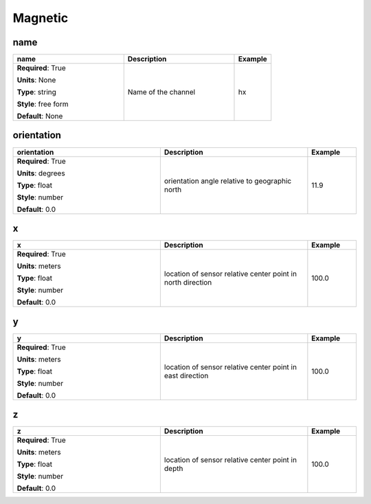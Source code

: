 .. role:: red
.. role:: blue
.. role:: navy

Magnetic
========


:navy:`name`
~~~~~~~~~~~~

.. container::

   .. table::
       :class: tight-table
       :widths: 45 45 15

       +----------------------------------------------+-----------------------------------------------+----------------+
       | **name**                                     | **Description**                               | **Example**    |
       +==============================================+===============================================+================+
       | **Required**: :red:`True`                    | Name of the channel                           | hx             |
       |                                              |                                               |                |
       | **Units**: None                              |                                               |                |
       |                                              |                                               |                |
       | **Type**: string                             |                                               |                |
       |                                              |                                               |                |
       | **Style**: free form                         |                                               |                |
       |                                              |                                               |                |
       | **Default**: None                            |                                               |                |
       |                                              |                                               |                |
       |                                              |                                               |                |
       +----------------------------------------------+-----------------------------------------------+----------------+

:navy:`orientation`
~~~~~~~~~~~~~~~~~~~

.. container::

   .. table::
       :class: tight-table
       :widths: 45 45 15

       +----------------------------------------------+-----------------------------------------------+----------------+
       | **orientation**                              | **Description**                               | **Example**    |
       +==============================================+===============================================+================+
       | **Required**: :red:`True`                    | orientation angle relative to geographic      | 11.9           |
       |                                              | north                                         |                |
       | **Units**: degrees                           |                                               |                |
       |                                              |                                               |                |
       | **Type**: float                              |                                               |                |
       |                                              |                                               |                |
       | **Style**: number                            |                                               |                |
       |                                              |                                               |                |
       | **Default**: 0.0                             |                                               |                |
       |                                              |                                               |                |
       |                                              |                                               |                |
       +----------------------------------------------+-----------------------------------------------+----------------+

:navy:`x`
~~~~~~~~~

.. container::

   .. table::
       :class: tight-table
       :widths: 45 45 15

       +----------------------------------------------+-----------------------------------------------+----------------+
       | **x**                                        | **Description**                               | **Example**    |
       +==============================================+===============================================+================+
       | **Required**: :red:`True`                    | location of sensor relative center point in   | 100.0          |
       |                                              | north direction                               |                |
       | **Units**: meters                            |                                               |                |
       |                                              |                                               |                |
       | **Type**: float                              |                                               |                |
       |                                              |                                               |                |
       | **Style**: number                            |                                               |                |
       |                                              |                                               |                |
       | **Default**: 0.0                             |                                               |                |
       |                                              |                                               |                |
       |                                              |                                               |                |
       +----------------------------------------------+-----------------------------------------------+----------------+

:navy:`y`
~~~~~~~~~

.. container::

   .. table::
       :class: tight-table
       :widths: 45 45 15

       +----------------------------------------------+-----------------------------------------------+----------------+
       | **y**                                        | **Description**                               | **Example**    |
       +==============================================+===============================================+================+
       | **Required**: :red:`True`                    | location of sensor relative center point in   | 100.0          |
       |                                              | east direction                                |                |
       | **Units**: meters                            |                                               |                |
       |                                              |                                               |                |
       | **Type**: float                              |                                               |                |
       |                                              |                                               |                |
       | **Style**: number                            |                                               |                |
       |                                              |                                               |                |
       | **Default**: 0.0                             |                                               |                |
       |                                              |                                               |                |
       |                                              |                                               |                |
       +----------------------------------------------+-----------------------------------------------+----------------+

:navy:`z`
~~~~~~~~~

.. container::

   .. table::
       :class: tight-table
       :widths: 45 45 15

       +----------------------------------------------+-----------------------------------------------+----------------+
       | **z**                                        | **Description**                               | **Example**    |
       +==============================================+===============================================+================+
       | **Required**: :red:`True`                    | location of sensor relative center point in   | 100.0          |
       |                                              | depth                                         |                |
       | **Units**: meters                            |                                               |                |
       |                                              |                                               |                |
       | **Type**: float                              |                                               |                |
       |                                              |                                               |                |
       | **Style**: number                            |                                               |                |
       |                                              |                                               |                |
       | **Default**: 0.0                             |                                               |                |
       |                                              |                                               |                |
       |                                              |                                               |                |
       +----------------------------------------------+-----------------------------------------------+----------------+
